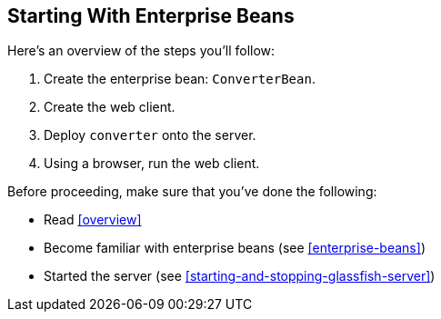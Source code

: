 == Starting With Enterprise Beans

Here's an overview of the steps you'll follow:

. Create the enterprise bean: `ConverterBean`.

. Create the web client.

. Deploy `converter` onto the server.

. Using a browser, run the web client.

Before proceeding, make sure that you've done the following:

* Read xref:overview[xrefstyle=full]

* Become familiar with enterprise beans (see xref:enterprise-beans[xrefstyle=full])

* Started the server (see <<starting-and-stopping-glassfish-server>>)
